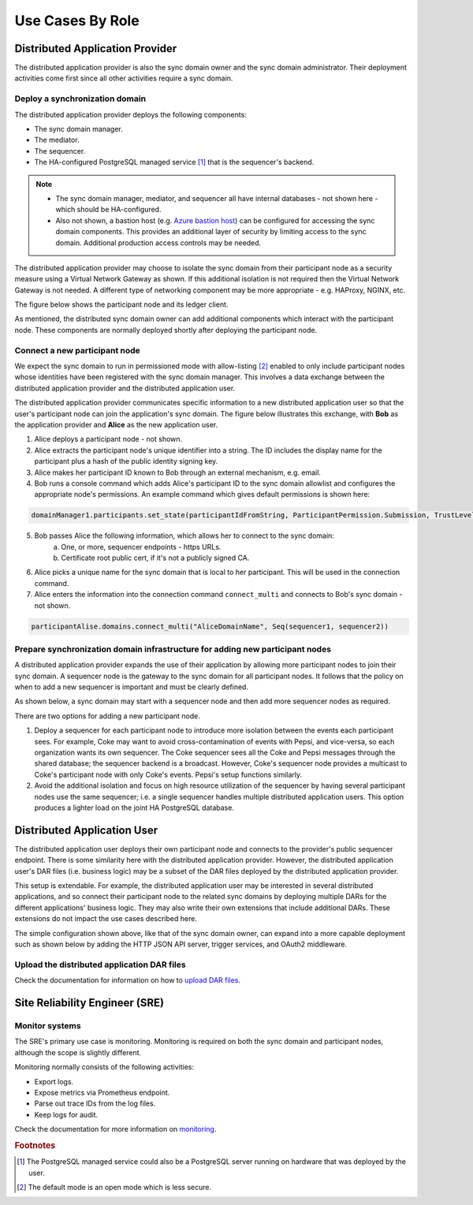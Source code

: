 .. Copyright (c) 2023 Digital Asset (Switzerland) GmbH and/or its affiliates. All rights reserved.
.. SPDX-License-Identifier: Apache-2.0

Use Cases By Role
#################

Distributed Application Provider
********************************

The distributed application provider is also the sync domain owner and the sync domain administrator. Their deployment activities come first since all other activities require a sync domain.

Deploy a synchronization domain
===============================

The distributed application provider deploys the following components: 

* The sync domain manager. 
* The mediator. 
* The sequencer. 
* The HA-configured PostgreSQL managed service [#f1]_ that is the sequencer's backend. 

.. https://lucid.app/lucidchart/d3a7916c-acaa-419d-b7ef-9fcaaa040447/edit?invitationId=inv_b7a43920-f4af-4da9-88fc-5985f8083c95&page=0_0#
.. image:: use-cases-1.png
   :align: center
   :width: 80%

.. NOTE::
    * The sync domain manager, mediator, and sequencer all have internal databases - not shown here - which should be HA-configured. 
    * Also not shown, a bastion host (e.g. `Azure bastion host <https://azure.microsoft.com/en-us/products/azure-bastion/#overview>`_) can be configured for accessing the sync domain components. This provides an additional layer of security by limiting access to the sync domain. Additional production access controls may be needed.

The distributed application provider may choose to isolate the sync domain from their participant node as a security measure using a Virtual Network Gateway as shown. If this additional isolation is not required then the Virtual Network Gateway is not needed. A different type of networking component may be more appropriate - e.g. HAProxy, NGINX, etc. 

The figure below shows the participant node and its ledger client.

.. https://lucid.app/lucidchart/d3a7916c-acaa-419d-b7ef-9fcaaa040447/edit?invitationId=inv_b7a43920-f4af-4da9-88fc-5985f8083c95&page=0_0#
.. image:: use-cases-2.png
   :align: center
   :width: 80%

As mentioned, the distributed sync domain owner can add additional components which interact with the participant node. These components are normally deployed shortly after deploying the participant node. 

.. https://lucid.app/lucidchart/d3a7916c-acaa-419d-b7ef-9fcaaa040447/edit?invitationId=inv_b7a43920-f4af-4da9-88fc-5985f8083c95&page=0_0#
.. image:: use-cases-3.png
   :align: center
   :width: 80%

Connect a new participant node 
==============================

We expect the sync domain to run in permissioned mode with allow-listing [#f2]_ enabled to only include participant nodes whose identities have been registered with the sync domain manager. This involves a data exchange between the distributed application provider and the distributed application user. 

The distributed application provider communicates specific information to a new distributed application user so that the user's participant node can join the application's sync domain. The figure below illustrates this exchange, with **Bob** as the application provider and **Alice** as the new application user. 

.. https://lucid.app/lucidchart/d3a7916c-acaa-419d-b7ef-9fcaaa040447/edit?invitationId=inv_b7a43920-f4af-4da9-88fc-5985f8083c95&page=0_0#
.. image:: use-cases-4.png
   :align: center
   :width: 80%

1. Alice deploys a participant node - not shown.
2. Alice extracts the participant node's unique identifier into a string. The ID includes the display name for the participant plus a hash of the public identity signing key.
3. Alice makes her participant ID known to Bob through an external mechanism, e.g. email.
4. Bob runs a console command which adds Alice's participant ID to the sync domain allowlist and configures the appropriate node's permissions. An example command which gives default permissions is shown here:

.. code-block:: sh

    domainManager1.participants.set_state(participantIdFromString, ParticipantPermission.Submission, TrustLevel.Ordinary)

5. Bob passes Alice the following information, which allows her to connect to the sync domain:
    a. One, or more, sequencer endpoints - https URLs.
    b. Certificate root public cert, if it's not a publicly signed CA.
6. Alice picks a unique name for the sync domain that is local to her participant. This will be used in the connection command.
7. Alice enters the information into the connection command ``connect_multi`` and connects to Bob's sync domain - not shown.

.. code-block:: sh

    participantAlise.domains.connect_multi("AliceDomainName", Seq(sequencer1, sequencer2))


Prepare synchronization domain infrastructure for adding new participant nodes
==============================================================================

A distributed application provider expands the use of their application by allowing more participant nodes to join their sync domain. A sequencer node is the gateway to the sync domain for all participant nodes. It follows that the policy on when to add a new sequencer is important and must be clearly defined. 

As shown below, a sync domain may start with a sequencer node and then add more sequencer nodes as required. 

.. https://lucid.app/lucidchart/d3a7916c-acaa-419d-b7ef-9fcaaa040447/edit?invitationId=inv_b7a43920-f4af-4da9-88fc-5985f8083c95&page=0_0#
.. image:: use-cases-5.png
   :align: center
   :width: 80%

There are two options for adding a new participant node. 

1. Deploy a sequencer for each participant node to introduce more isolation between the events each participant sees.  For example, Coke may want to avoid cross-contamination of events with Pepsi, and vice-versa, so each organization wants its own sequencer. The Coke sequencer sees all the Coke and Pepsi messages through the shared database; the sequencer backend is a broadcast. However, Coke's sequencer node provides a multicast to Coke's participant node with only Coke's events. Pepsi's setup functions similarly.  
2. Avoid the additional isolation and focus on high resource utilization of the sequencer by having several participant nodes use the same sequencer; i.e. a single sequencer handles multiple distributed application users. This option produces a lighter load on the joint HA PostgreSQL database.

Distributed Application User
****************************

The distributed application user deploys their own participant node and connects to the provider's public sequencer endpoint. There is some similarity here with the distributed application provider. However, the distributed application user's DAR files (i.e. business logic) may be a subset of the DAR files deployed by the distributed application provider.

This setup is extendable. For example, the distributed application user may be interested in several distributed applications, and so connect their participant node to the related sync domains by deploying multiple DARs for the different applications' business logic. They may also write their own extensions that include additional DARs. These extensions do not impact the use cases described here.

.. https://lucid.app/lucidchart/d3a7916c-acaa-419d-b7ef-9fcaaa040447/edit?invitationId=inv_b7a43920-f4af-4da9-88fc-5985f8083c95&page=0_0#
.. image:: use-cases-6.png
   :align: center
   :width: 80%

The simple configuration shown above, like that of the sync domain owner, can expand into a more capable deployment such as shown below by adding the HTTP JSON API server, trigger services, and OAuth2 middleware. 

.. https://lucid.app/lucidchart/d3a7916c-acaa-419d-b7ef-9fcaaa040447/edit?invitationId=inv_b7a43920-f4af-4da9-88fc-5985f8083c95&page=0_0#
.. image:: use-cases-7.png
   :align: center
   :width: 80%

Upload the distributed application DAR files
============================================

Check the documentation for information on how to `upload DAR files </deploy/generic_ledger.html>`__.


Site Reliability Engineer (SRE)
*******************************

Monitor systems
===============

The SRE's primary use case is monitoring. Monitoring is required on both the sync domain and participant nodes, although the scope is slightly different. 

Monitoring normally consists of the following activities:

* Export logs.
* Expose metrics via Prometheus endpoint. 
* Parse out trace IDs from the log files.
* Keep logs for audit.

Check the documentation for more information on `monitoring </canton/usermanual/monitoring.html>`__.

.. rubric:: Footnotes

.. [#f1] The PostgreSQL managed service could also be a PostgreSQL server running on hardware that was deployed by the user. 
.. [#f2] The default mode is an open mode which is less secure.